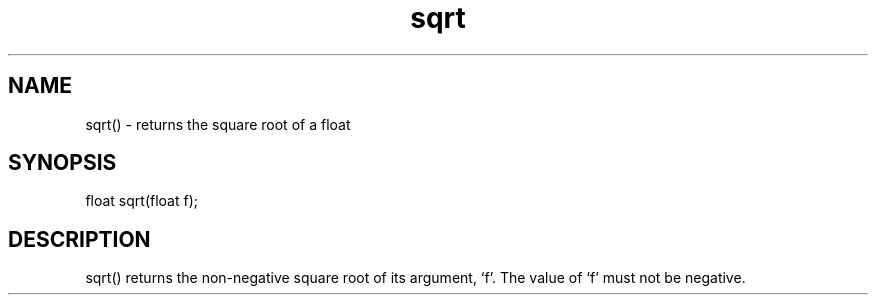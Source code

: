.\"returns the square root of a float
.TH sqrt 3

.SH NAME
sqrt() - returns the square root of a float

.SH SYNOPSIS
float sqrt(float f);

.SH DESCRIPTION
sqrt() returns the non-negative square root of its argument, `f'.  The value
of `f' must not be negative.
